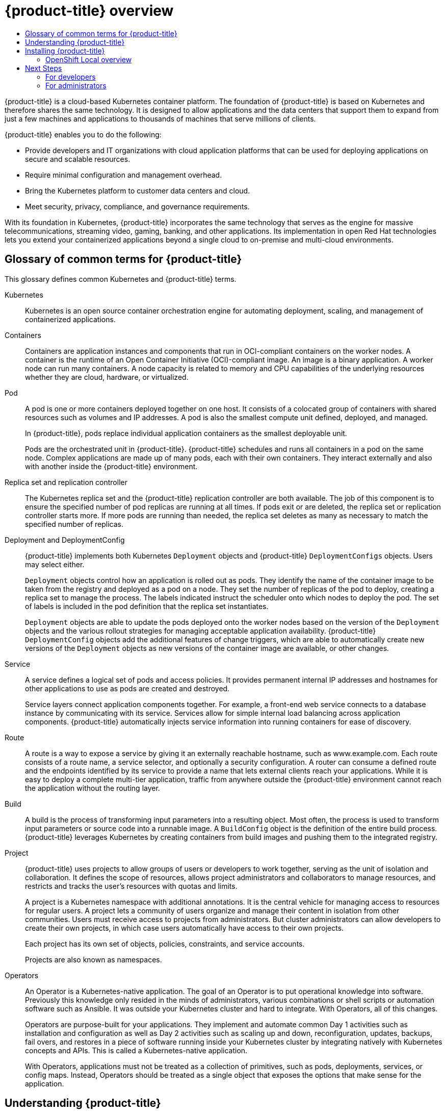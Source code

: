 :_mod-docs-content-type: ASSEMBLY
[id="openshift-overview"]
= {product-title} overview
// The {product-title} attribute provides the context-sensitive name of the relevant OpenShift distribution, for example, "OpenShift Container Platform" or "OKD". The {product-version} attribute provides the product version relative to the distribution, for example "4.9".
// {product-title} and {product-version} are parsed when AsciiBinder queries the _distro_map.yml file in relation to the base branch of a pull request.
// See https://github.com/openshift/openshift-docs/blob/main/contributing_to_docs/doc_guidelines.adoc#product-name-and-version for more information on this topic.
// Other common attributes are defined in the following lines:
:data-uri:
:icons:
:experimental:
:toc: macro
:toc-title:
:imagesdir: images
:prewrap!:
:op-system-first: Red Hat Enterprise Linux CoreOS (RHCOS)
:op-system: RHCOS
:op-system-lowercase: rhcos
:op-system-base: RHEL
:op-system-base-full: Red Hat Enterprise Linux (RHEL)
:op-system-version: 8.x
:tsb-name: Template Service Broker
:kebab: image:kebab.png[title="Options menu"]
:rh-openstack-first: Red Hat OpenStack Platform (RHOSP)
:rh-openstack: RHOSP
:ai-full: Assisted Installer
:ai-version: 2.3
:cluster-manager-first: Red Hat OpenShift Cluster Manager
:cluster-manager: OpenShift Cluster Manager
:cluster-manager-url: link:https://console.redhat.com/openshift[OpenShift Cluster Manager Hybrid Cloud Console]
:cluster-manager-url-pull: link:https://console.redhat.com/openshift/install/pull-secret[pull secret from the Red Hat OpenShift Cluster Manager]
:insights-advisor-url: link:https://console.redhat.com/openshift/insights/advisor/[Insights Advisor]
:hybrid-console: Red Hat Hybrid Cloud Console
:hybrid-console-second: Hybrid Cloud Console
:oadp-first: OpenShift API for Data Protection (OADP)
:oadp-full: OpenShift API for Data Protection
:oc-first: pass:quotes[OpenShift CLI (`oc`)]
:product-registry: OpenShift image registry
:rh-storage-first: Red Hat OpenShift Data Foundation
:rh-storage: OpenShift Data Foundation
:rh-rhacm-first: Red Hat Advanced Cluster Management (RHACM)
:rh-rhacm: RHACM
:rh-rhacm-version: 2.8
:sandboxed-containers-first: OpenShift sandboxed containers
:sandboxed-containers-operator: OpenShift sandboxed containers Operator
:sandboxed-containers-version: 1.3
:sandboxed-containers-version-z: 1.3.3
:sandboxed-containers-legacy-version: 1.3.2
:cert-manager-operator: cert-manager Operator for Red Hat OpenShift
:secondary-scheduler-operator-full: Secondary Scheduler Operator for Red Hat OpenShift
:secondary-scheduler-operator: Secondary Scheduler Operator
// Backup and restore
:velero-domain: velero.io
:velero-version: 1.11
:launch: image:app-launcher.png[title="Application Launcher"]
:mtc-short: MTC
:mtc-full: Migration Toolkit for Containers
:mtc-version: 1.8
:mtc-version-z: 1.8.0
// builds (Valid only in 4.11 and later)
:builds-v2title: Builds for Red Hat OpenShift
:builds-v2shortname: OpenShift Builds v2
:builds-v1shortname: OpenShift Builds v1
//gitops
:gitops-title: Red Hat OpenShift GitOps
:gitops-shortname: GitOps
:gitops-ver: 1.1
:rh-app-icon: image:red-hat-applications-menu-icon.jpg[title="Red Hat applications"]
//pipelines
:pipelines-title: Red Hat OpenShift Pipelines
:pipelines-shortname: OpenShift Pipelines
:pipelines-ver: pipelines-1.12
:pipelines-version-number: 1.12
:tekton-chains: Tekton Chains
:tekton-hub: Tekton Hub
:artifact-hub: Artifact Hub
:pac: Pipelines as Code
//odo
:odo-title: odo
//OpenShift Kubernetes Engine
:oke: OpenShift Kubernetes Engine
//OpenShift Platform Plus
:opp: OpenShift Platform Plus
//openshift virtualization (cnv)
:VirtProductName: OpenShift Virtualization
:VirtVersion: 4.14
:KubeVirtVersion: v0.59.0
:HCOVersion: 4.14.0
:CNVNamespace: openshift-cnv
:CNVOperatorDisplayName: OpenShift Virtualization Operator
:CNVSubscriptionSpecSource: redhat-operators
:CNVSubscriptionSpecName: kubevirt-hyperconverged
:delete: image:delete.png[title="Delete"]
//distributed tracing
:DTProductName: Red Hat OpenShift distributed tracing platform
:DTShortName: distributed tracing platform
:DTProductVersion: 2.9
:JaegerName: Red Hat OpenShift distributed tracing platform (Jaeger)
:JaegerShortName: distributed tracing platform (Jaeger)
:JaegerVersion: 1.47.0
:OTELName: Red Hat OpenShift distributed tracing data collection
:OTELShortName: distributed tracing data collection
:OTELOperator: Red Hat OpenShift distributed tracing data collection Operator
:OTELVersion: 0.81.0
:TempoName: Red Hat OpenShift distributed tracing platform (Tempo)
:TempoShortName: distributed tracing platform (Tempo)
:TempoOperator: Tempo Operator
:TempoVersion: 2.1.1
//logging
:logging-title: logging subsystem for Red Hat OpenShift
:logging-title-uc: Logging subsystem for Red Hat OpenShift
:logging: logging subsystem
:logging-uc: Logging subsystem
//serverless
:ServerlessProductName: OpenShift Serverless
:ServerlessProductShortName: Serverless
:ServerlessOperatorName: OpenShift Serverless Operator
:FunctionsProductName: OpenShift Serverless Functions
//service mesh v2
:product-dedicated: Red Hat OpenShift Dedicated
:product-rosa: Red Hat OpenShift Service on AWS
:SMProductName: Red Hat OpenShift Service Mesh
:SMProductShortName: Service Mesh
:SMProductVersion: 2.4.4
:MaistraVersion: 2.4
//Service Mesh v1
:SMProductVersion1x: 1.1.18.2
//Windows containers
:productwinc: Red Hat OpenShift support for Windows Containers
// Red Hat Quay Container Security Operator
:rhq-cso: Red Hat Quay Container Security Operator
// Red Hat Quay
:quay: Red Hat Quay
:sno: single-node OpenShift
:sno-caps: Single-node OpenShift
//TALO and Redfish events Operators
:cgu-operator-first: Topology Aware Lifecycle Manager (TALM)
:cgu-operator-full: Topology Aware Lifecycle Manager
:cgu-operator: TALM
:redfish-operator: Bare Metal Event Relay
//Formerly known as CodeReady Containers and CodeReady Workspaces
:openshift-local-productname: Red Hat OpenShift Local
:openshift-dev-spaces-productname: Red Hat OpenShift Dev Spaces
// Factory-precaching-cli tool
:factory-prestaging-tool: factory-precaching-cli tool
:factory-prestaging-tool-caps: Factory-precaching-cli tool
:openshift-networking: Red Hat OpenShift Networking
// TODO - this probably needs to be different for OKD
//ifdef::openshift-origin[]
//:openshift-networking: OKD Networking
//endif::[]
// logical volume manager storage
:lvms-first: Logical volume manager storage (LVM Storage)
:lvms: LVM Storage
//Operator SDK version
:osdk_ver: 1.31.0
//Operator SDK version that shipped with the previous OCP 4.x release
:osdk_ver_n1: 1.28.0
//Next-gen (OCP 4.14+) Operator Lifecycle Manager, aka "v1"
:olmv1: OLM 1.0
:olmv1-first: Operator Lifecycle Manager (OLM) 1.0
:ztp-first: GitOps Zero Touch Provisioning (ZTP)
:ztp: GitOps ZTP
:3no: three-node OpenShift
:3no-caps: Three-node OpenShift
:run-once-operator: Run Once Duration Override Operator
// Web terminal
:web-terminal-op: Web Terminal Operator
:devworkspace-op: DevWorkspace Operator
:secrets-store-driver: Secrets Store CSI driver
:secrets-store-operator: Secrets Store CSI Driver Operator
//AWS STS
:sts-first: Security Token Service (STS)
:sts-full: Security Token Service
:sts-short: STS
//Cloud provider names
//AWS
:aws-first: Amazon Web Services (AWS)
:aws-full: Amazon Web Services
:aws-short: AWS
//GCP
:gcp-first: Google Cloud Platform (GCP)
:gcp-full: Google Cloud Platform
:gcp-short: GCP
//alibaba cloud
:alibaba: Alibaba Cloud
// IBM Cloud VPC
:ibmcloudVPCProductName: IBM Cloud VPC
:ibmcloudVPCRegProductName: IBM(R) Cloud VPC
// IBM Cloud
:ibm-cloud-bm: IBM Cloud Bare Metal (Classic)
:ibm-cloud-bm-reg: IBM Cloud(R) Bare Metal (Classic)
// IBM Power
:ibmpowerProductName: IBM Power
:ibmpowerRegProductName: IBM(R) Power
// IBM zSystems
:ibmzProductName: IBM Z
:ibmzRegProductName: IBM(R) Z
:linuxoneProductName: IBM(R) LinuxONE
//Azure
:azure-full: Microsoft Azure
:azure-short: Azure
//vSphere
:vmw-full: VMware vSphere
:vmw-short: vSphere
//Oracle
:oci-first: Oracle(R) Cloud Infrastructure
:oci: OCI
:ocvs-first: Oracle(R) Cloud VMware Solution (OCVS)
:ocvs: OCVS
:context: openshift-overview

toc::[]

{product-title} is a cloud-based Kubernetes container platform. The foundation of {product-title} is based on Kubernetes and therefore shares the same technology. It is designed to allow applications and the data centers that support them to expand from just a few machines and applications to thousands of machines that serve millions of clients.

{product-title} enables you to do the following:

* Provide developers and IT organizations with cloud application platforms that can be used for deploying applications on secure and scalable resources.
* Require minimal configuration and management overhead.
* Bring the Kubernetes platform to customer data centers and cloud.
* Meet security, privacy, compliance, and governance requirements.

With its foundation in Kubernetes, {product-title} incorporates the same technology that serves as the engine for massive telecommunications, streaming video, gaming, banking, and other applications. Its implementation in open Red Hat technologies lets you extend your containerized applications beyond a single cloud to on-premise and multi-cloud environments.

:leveloffset: +1

// Module included in the following assemblies:
//
// * getting-started/openshift-overview.adoc

:_mod-docs-content-type: REFERENCE
[id="getting-started-openshift-common-terms_{context}"]
= Glossary of common terms for {product-title}

This glossary defines common Kubernetes and {product-title} terms.

Kubernetes::
Kubernetes is an open source container orchestration engine for automating deployment, scaling, and management of containerized applications.

Containers::
Containers are application instances and components that run in OCI-compliant containers on the worker nodes. A container is the runtime of an Open Container Initiative (OCI)-compliant image. An image is a binary application. A worker node can run many containers. A node capacity is related to memory and CPU capabilities of the underlying resources whether they are cloud, hardware, or virtualized.

Pod::
A pod is one or more containers deployed together on one host. It consists of a colocated group of containers with shared resources such as volumes and IP addresses. A pod is also the smallest compute unit defined, deployed, and managed.
+
In {product-title}, pods replace individual application containers as the smallest deployable unit.
+
Pods are the orchestrated unit in {product-title}. {product-title} schedules and runs all containers in a pod on the same node. Complex applications are made up of many pods, each with their own containers. They interact externally and also with another inside the {product-title} environment.

Replica set and replication controller::
The Kubernetes replica set and the {product-title} replication controller are both available. The job of this component is to ensure the specified number of pod replicas are running at all times. If pods exit or are deleted, the replica set or replication controller starts more. If more pods are running than needed, the replica set deletes as many as necessary to match the specified number of replicas.

Deployment and DeploymentConfig::
{product-title} implements both Kubernetes `Deployment` objects and {product-title} `DeploymentConfigs` objects. Users may select either.
+
`Deployment` objects control how an application is rolled out as pods. They identify the name of the container image to be taken from the registry and deployed as a pod on a node. They set the number of replicas of the pod to deploy, creating a replica set to manage the process. The labels indicated instruct the scheduler onto which nodes to deploy the pod. The set of labels is included in the pod definition that the replica set instantiates.
+
`Deployment` objects are able to update the pods deployed onto the worker nodes based on the version of the `Deployment` objects and the various rollout strategies for managing acceptable application availability. {product-title} `DeploymentConfig` objects add the additional features of change triggers, which are able to automatically create new versions of the `Deployment` objects as new versions of the container image are available, or other changes.

Service::
A service defines a logical set of pods and access policies. It provides permanent internal IP addresses and hostnames for other applications to use as pods are created and destroyed.
+
Service layers connect application components together. For example, a front-end web service connects to a database instance by communicating with its service. Services allow for simple internal load balancing across application components. {product-title} automatically injects service information into running containers for ease of discovery.

Route::
A route is a way to expose a service by giving it an externally reachable hostname, such as www.example.com. Each route consists of a route name, a service selector, and optionally a security configuration. A router can consume a defined route and the endpoints identified by its service to provide a name that lets external clients reach your applications.  While it is easy to deploy a complete multi-tier application, traffic from anywhere outside the {product-title} environment cannot reach the application without the routing layer.

Build::
A build is the process of transforming input parameters into a resulting object. Most often, the process is used to transform input parameters or source code into a runnable image. A `BuildConfig` object is the definition of the entire build process. {product-title} leverages Kubernetes by creating containers from build images and pushing them to the integrated registry.

Project::
{product-title} uses projects to allow groups of users or developers to work together, serving as the unit of isolation and collaboration. It defines the scope of resources, allows project administrators and collaborators to manage resources, and restricts and tracks the user’s resources with quotas and limits.
+
A project is a Kubernetes namespace with additional annotations. It is the central vehicle for managing access to resources for regular users. A project lets a community of users organize and manage their content in isolation from other communities. Users must receive access to projects from administrators. But cluster administrators can allow developers to create their own projects, in which case users automatically have access to their own projects.
+
Each project has its own set of objects, policies, constraints, and service accounts.
+
Projects are also known as namespaces.

Operators::
An Operator is a Kubernetes-native application. The goal of an Operator is to put operational knowledge into software. Previously this knowledge only resided in the minds of administrators, various combinations or shell scripts or automation software such as Ansible. It was outside your Kubernetes cluster and hard to integrate. With Operators, all of this changes.
+
Operators are purpose-built for your applications. They implement and automate common Day 1 activities such as installation and configuration as well as Day 2 activities such as scaling up and down, reconfiguration, updates, backups, fail overs, and restores in a piece of software running inside your Kubernetes cluster by integrating natively with Kubernetes concepts and APIs. This is called a Kubernetes-native application.
+
With Operators, applications must not be treated as a collection of primitives, such as pods, deployments, services, or config maps. Instead, Operators should be treated as a single object that exposes the options that make sense for the application.

:leveloffset!:
:leveloffset: +1

// Module included in the following assemblies:
//
// * getting-started/openshift-overview.adoc

:_mod-docs-content-type: CONCEPT
[id="understanding-openshift_{context}"]
= Understanding {product-title}

{product-title} is a Kubernetes environment for managing the lifecycle of container-based applications and their dependencies on various computing platforms, such as bare metal, virtualized, on-premise, and in cloud. {product-title} deploys, configures and manages containers. {product-title} offers usability, stability, and customization of its components.

{product-title} utilises a number of computing resources, known as nodes. A node has a lightweight, secure operating system based on {op-system-base-full}, known as {op-system-first}.

After a node is booted and configured, it obtains a container runtime, such as CRI-O or Docker, for managing and running the images of container workloads scheduled to it. The Kubernetes agent, or kubelet schedules container workloads on the node. The kubelet is responsible for registering the node with the cluster and receiving the details of container workloads.

{product-title} configures and manages the networking, load balancing and routing of the cluster. {product-title} adds cluster services for monitoring the cluster health and performance, logging, and for managing upgrades.

The container image registry and OperatorHub provide Red Hat certified products and community built softwares for providing various application services within the cluster. These applications and services manage the applications deployed in the cluster, databases, frontends and user interfaces, application runtimes and business automation, and developer services for development and testing of container applications.

You can manage applications within the cluster either manually by configuring deployments of containers running from pre-built images or through resources known as Operators. You can build custom images from pre-build images and source code, and store these custom images locally in an internal, private or public registry.

The Multicluster Management layer can manage multiple clusters including their deployment, configuration, compliance and distribution of workloads in a single console.

image::oke-about-ocp-stack-image.png[Red Hat {oke}]

:leveloffset!:


[id="openshift-overview-install-openshift"]
== Installing {product-title}

The {product-title} installation program offers you flexibility. You can use the installation program to deploy a cluster on infrastructure that the installation program provisions and the cluster maintains or deploy a cluster on infrastructure that you prepare and maintain.

For more information about the installation process, the supported platforms, and choosing a method of installing and preparing your cluster, see the following:

* xref:../installing/index.adoc#installation-overview_ocp-installation-overview[OpenShift Container Platform installation overview]
* xref:../installing/index.adoc#installation-process_ocp-installation-overview[Installation process]
* xref:../installing/index.adoc#supported-platforms-for-openshift-clusters_ocp-installation-overview[Supported platforms for OpenShift Container Platform clusters]
* xref:../installing/installing-preparing.adoc#installing-preparing-selecting-cluster-type[Selecting a cluster installation type]

:leveloffset: +2

// Module included in the following assemblies:
//
// * getting_started/openshift-overview.adoc
// * installing/index.adoc

:_mod-docs-content-type: CONCEPT
[id="installation-openshift-local_{context}"]
= OpenShift Local overview

OpenShift Local supports rapid application development to get started building {product-title} clusters. OpenShift Local is designed to run on a local computer to simplify setup and testing, and to emulate the cloud development environment locally with all of the tools needed to develop container-based applications.

Regardless of the programming language you use, OpenShift Local hosts your application and brings a minimal, preconfigured Red Hat {product-title} cluster to your local PC without the need for a server-based infrastructure.

On a hosted environment, OpenShift Local can create microservices, convert them into images, and run them in Kubernetes-hosted containers directly on your laptop or desktop running Linux, macOS, or Windows 10 or later.

For more information about OpenShift Local, see link:https://developers.redhat.com/products/openshift-local/overview[Red Hat OpenShift Local Overview].

:leveloffset!:

[id="openshift-next-steps"]
== Next Steps
=== For developers
Develop and deploy containerized applications with {product-title}. {product-title} is a platform for developing and deploying containerized applications. {product-title} documentation helps you:

* **xref:../architecture/understanding-development.adoc#understanding-development[Understand {product-title} development]**: Learn the different types of containerized applications, from simple containers to advanced Kubernetes deployments and Operators.

* **xref:../applications/projects/working-with-projects.adoc#working-with-projects[Work with projects]**: Create projects from the {product-title} web console or OpenShift CLI (`oc`) to organize and share the software you develop.

* **xref:../applications/creating_applications/odc-creating-applications-using-developer-perspective.adoc#odc-creating-applications-using-developer-perspective[Work with applications]**:

Use xref:../web_console/web-console-overview.adoc#about-developer-perspective_web-console-overview[the *Developer* perspective] in the {product-title} web console to
xref:../applications/creating_applications/odc-creating-applications-using-developer-perspective.adoc#odc-creating-applications-using-developer-perspective[create and deploy applications].

Use the
xref:../applications/odc-viewing-application-composition-using-topology-view.adoc#odc-viewing-application-composition-using-topology-view[*Topology* view]
to see your applications, monitor status, connect and group components, and modify your code base.

* ** xref:../cli_reference/odo-important-update.adoc#odo-important_update[Use the developer CLI tool (`odo`)]**:
The `odo` CLI tool lets developers create single or multi-component applications and automates deployment, build, and service route configurations. It abstracts complex Kubernetes and {product-title} concepts, allowing you to focus on developing your applications.

* **link:https://docs.openshift.com/pipelines/latest/about/understanding-openshift-pipelines.html#op-key-features[Create CI/CD Pipelines]**: Pipelines are serverless, cloud-native, continuous integration, and continuous deployment systems that run in isolated containers.
They use standard Tekton custom resources to automate deployments and are designed for decentralized teams working on microservices-based architecture.

* **Deploy Helm charts**:
xref:../applications/working_with_helm_charts/understanding-helm.adoc#understanding-helm[Helm 3]
is a package manager that helps developers define, install, and update
application packages on Kubernetes. A Helm chart is a packaging format that
describes an application that can be deployed using the Helm CLI.

* **xref:../cicd/builds/understanding-image-builds.adoc#understanding-image-builds[Understand image builds]**: Choose from different build strategies (Docker, S2I, custom, and pipeline) that can include different kinds of source materials (Git repositories, local binary inputs, and external artifacts). Then, follow examples of build types from basic builds to advanced builds.

* **xref:../openshift_images/create-images.adoc#create-images[Create container images]**: A container image is the most basic building block in {product-title} (and Kubernetes) applications. Defining image streams lets you gather multiple versions of an image in one place as you continue its development. S2I containers let you insert your source code into a base container that is set up to run code of a particular type, such as Ruby, Node.js, or Python.

* **xref:../applications/deployments/what-deployments-are.adoc#what-deployments-are[Create deployments]**:  Use `Deployment` and `DeploymentConfig` objects to exert fine-grained management over applications.
 xref:../applications/deployments/managing-deployment-processes.adoc#deployment-operations[Manage deployments] using the *Workloads* page or OpenShift CLI (`oc`). Learn xref:../applications/deployments/deployment-strategies.adoc#deployment-strategies[rolling, recreate, and custom] deployment strategies.

* **xref:../openshift_images/using-templates.adoc#using-templates[Create templates]**: Use existing templates or create your own templates that describe how an application is built or deployed. A template can combine images with descriptions, parameters, replicas, exposed ports and other content that defines how an application can be run or built.

* **xref:../operators/understanding/olm-what-operators-are.adoc#olm-what-operators-are[Understand Operators]**: Operators are the preferred method for creating on-cluster applications for {product-title} {product-version}. Learn about the Operator Framework and how to deploy applications using installed Operators into your projects.

* **xref:../operators/operator_sdk/osdk-about.adoc#osdk-about[Develop Operators]**: Operators are the preferred method for creating on-cluster applications for {product-title} {product-version}. Learn the workflow for building, testing, and deploying Operators. Then, create your own Operators based on xref:../operators/operator_sdk/ansible/osdk-ansible-support.adoc#osdk-ansible-support[Ansible] or
xref:../operators/operator_sdk/helm/osdk-helm-support.adoc#osdk-helm-support[Helm], or configure xref:../operators/operator_sdk/osdk-monitoring-prometheus.adoc#osdk-monitoring-prometheus[built-in Prometheus monitoring] using the Operator SDK.

* **xref:../rest_api/index.adoc#api-index[REST API reference]**: Learn about {product-title} application programming interface endpoints.

=== For administrators
*  **xref:../architecture/architecture.adoc#architecture-overview-architecture[Understand {product-title} management]**: Learn about components
of the {product-title} {product-version} control plane. See how {product-title} control plane and worker nodes are managed and updated through the xref:../machine_management/creating_machinesets/creating-machineset-aws.adoc#machine-api-overview_creating-machineset-aws[Machine API] and xref:../architecture/control-plane.adoc#operators-overview_control-plane[Operators].

* **xref:../authentication/understanding-authentication.adoc#understanding-authentication[Manage users and groups]**: Add users and groups with different levels of permissions to use or modify clusters.

* **xref:../authentication/understanding-authentication.adoc#understanding-authentication[Manage authentication]**: Learn how user, group, and API authentication
works in {product-title}. {product-title} supports multiple identity providers.

* **xref:../networking/understanding-networking.adoc#understanding-networking[Manage networking]**: The cluster network in {product-title} is managed by the xref:../networking/cluster-network-operator.adoc#cluster-network-operator[Cluster Network Operator] (CNO). The CNO uses iptables rules in xref:../networking/openshift_sdn/configuring-kube-proxy.adoc#configuring-kube-proxy[kube-proxy] to direct traffic between nodes and pods running on those nodes. The Multus Container Network Interface adds the capability to attach xref:../networking/multiple_networks/understanding-multiple-networks.adoc#understanding-multiple-networks[multiple network interfaces] to a pod. Using
xref:../networking/network_policy/about-network-policy.adoc#about-network-policy[network policy] features, you can isolate your pods or permit selected traffic.

* **xref:../storage/understanding-persistent-storage.adoc#understanding-persistent-storage[Manage storage]**: {product-title} allows cluster administrators to configure persistent storage.

* **xref:../operators/understanding/olm-understanding-operatorhub.adoc#olm-understanding-operatorhub[Manage Operators]**: Lists of Red Hat, ISV, and community Operators can
be reviewed by cluster administrators and xref:../operators/admin/olm-adding-operators-to-cluster.adoc#olm-adding-operators-to-a-cluster[installed on their clusters]. After you install them, you can xref:../operators/user/olm-creating-apps-from-installed-operators.adoc#olm-creating-apps-from-installed-operators[run], xref:../operators/admin/olm-upgrading-operators.adoc#olm-upgrading-operators[upgrade], back up, or otherwise manage the Operator on your cluster.

* **xref:../operators/understanding/crds/crd-extending-api-with-crds.adoc#crd-extending-api-with-crds[Use custom resource definitions (CRDs) to modify the cluster]**: Cluster features implemented with Operators can be modified with CRDs. Learn to xref:../operators/understanding/crds/crd-extending-api-with-crds.adoc#crd-creating-custom-resources-definition_crd-extending-api-with-crds[create a CRD] and xref:../operators/understanding/crds/crd-managing-resources-from-crds.adoc#crd-managing-resources-from-crds[manage resources from CRDs].

* **xref:../applications/quotas/quotas-setting-per-project.adoc#quotas-setting-per-project[Set resource quotas]**: Choose from CPU, memory, and other system resources to xref:../applications/quotas/quotas-setting-per-project.adoc#quotas-setting-per-project[set quotas].

* **xref:../applications/pruning-objects.adoc#pruning-objects[Prune and reclaim resources]**: Reclaim space by pruning unneeded Operators, groups, deployments, builds, images, registries, and cron jobs.

* **xref:../scalability_and_performance/recommended-performance-scale-practices/recommended-infrastructure-practices.adoc#scaling-cluster-monitoring-operator[Scale] and xref:../scalability_and_performance/using-node-tuning-operator.adoc#using-node-tuning-operator[tune] clusters**: Set cluster limits, tune nodes, scale cluster monitoring, and optimize networking, storage, and routes for your environment.

* **xref:../updating/updating_a_cluster/updating_disconnected_cluster/disconnected-update-osus.adoc#update-service-overview_updating-restricted-network-cluster-osus[Using the OpenShift Update Service in a disconnected environement]**: Learn about installing and managing a local OpenShift Update Service for recommending {product-title} updates in disconnected environments.

* **xref:../monitoring/monitoring-overview.adoc#monitoring-overview[Monitor clusters]**:
Learn to  xref:../monitoring/configuring-the-monitoring-stack.adoc#configuring-the-monitoring-stack[configure the monitoring stack].
After configuring monitoring, use the web console to access xref:../monitoring/reviewing-monitoring-dashboards.adoc#reviewing-monitoring-dashboards[monitoring dashboards]. In addition to infrastructure metrics, you can also scrape and view metrics for your own services.

* **xref:../support/remote_health_monitoring/about-remote-health-monitoring.adoc#about-remote-health-monitoring_about-remote-health-monitoring[Remote health monitoring]**: {product-title} collects anonymized aggregated information about your cluster. Using Telemetry and the Insights Operator, this data is received by Red Hat and used to improve {product-title}. You can view the xref:../support/remote_health_monitoring/showing-data-collected-by-remote-health-monitoring.adoc#showing-data-collected-by-remote-health-monitoring_showing-data-collected-by-remote-health-monitoring[data collected by remote health monitoring].

//# includes=_attributes/common-attributes,modules/getting-started-openshift-common-terms,modules/understanding-openshift,modules/installation-openshift-local
